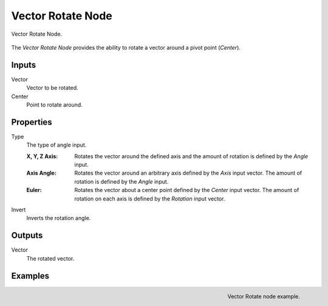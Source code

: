 .. _bpy.types.ShaderNodeVectorRotate:

.. Editors Note: This page gets copied into:
.. - :doc:`</modeling/geometry_nodes/vector/vector_rotate>`

.. --- copy below this line ---

******************
Vector Rotate Node
******************

.. figure:: /images/node-types_ShaderNodeVectorDisplacement.webp
   :align: center
   :alt: Vector Rotate Node.

   Vector Rotate Node.

The *Vector Rotate Node* provides the ability to rotate a vector around a pivot point (*Center*).


Inputs
======

Vector
   Vector to be rotated.

Center
   Point to rotate around.


Properties
==========

Type
   The type of angle input.

   :X, Y, Z Axis:
      Rotates the vector around the defined axis and
      the amount of rotation is defined by the *Angle* input.
   :Axis Angle:
      Rotates the vector around an arbitrary axis defined by the *Axis* input vector.
      The amount of rotation is defined by the *Angle* input.
   :Euler:
      Rotates the vector about a center point defined by the *Center* input vector.
      The amount of rotation on each axis is defined by the *Rotation* input vector.
Invert
   Inverts the rotation angle.


Outputs
=======

Vector
   The rotated vector.


Examples
========

.. figure:: /images/render_shader-nodes_vector_vector-rotate_example.png
   :align: right

   Vector Rotate node example.
